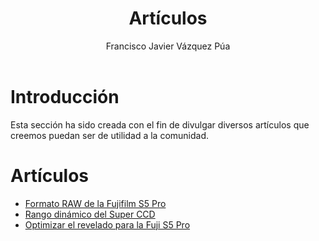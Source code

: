 #+AUTHOR:Francisco Javier Vázquez Púa
#+TITLE:Artículos
#+LANGUAGE: es
#+STARTUP: showall hidestars
 
* Introducción

Esta sección ha sido creada con el fin de divulgar diversos
artículos que creemos puedan ser de utilidad a la comunidad.

* Artículos

  - [[file:formato_raw_s5_pro.org][Formato RAW de la Fujifilm S5 Pro]]
  - [[file:rango_dinamico_super_ccd.org][Rango dinámico del Super CCD]]
  - [[file:optimizar_revelado.org][Optimizar el revelado para la Fuji S5 Pro]]
